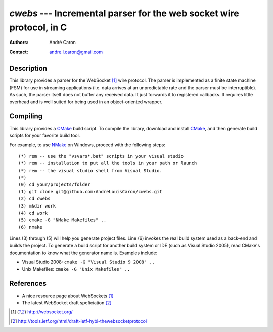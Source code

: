 =========================================================================
  `cwebs` --- Incremental parser for the web socket wire protocol, in C
=========================================================================
:authors:
   André Caron
:contact: andre.l.caron@gmail.com

Description
===========

This library provides a parser for the WebSocket [1]_ wire protocol.  The parser
is implemented as a finite state machine (FSM) for use in streaming applications
(i.e. data arrives at an unpredictable rate and the parser must be
interruptible).  As such, the parser itself does not buffer any received data.
It just forwards it to registered callbacks.  It requires little overhead and is
well suited for being used in an object-oriented wrapper.

Compiling
=========

This library provides a CMake_ build script.  To compile the library, download
and install CMake_, and then generate build scripts for your favorite build
tool.

For example, to use NMake_ on Windows, proceed with the following steps::

    (*) rem -- use the "vsvars*.bat" scripts in your visual studio
    (*) rem -- installation to put all the tools in your path or launch
    (*) rem -- the visual studio shell from Visual Studio.
    (*)
    (0) cd your/projects/folder
    (1) git clone git@github.com:AndreLouisCaron/cwebs.git
    (2) cd cwebs
    (3) mkdir work
    (4) cd work
    (5) cmake -G "NMake Makefiles" ..
    (6) nmake

Lines (3) through (5) will help you generate project files.  Line (6) invokes
the real build system used as a back-end and builds the project.  To generate a
build script for another build system or IDE (such as Visual Studio 2005), read
CMake's documentation to know what the generator name is.  Examples include:

* Visual Studio 2008: ``cmake -G "Visual Studio 9 2008" ..``
* Unix Makefiles: ``cmake -G "Unix Makefiles" ..``

References
==========

* A nice resource page about WebSockets [1]_
* The latest WebSocket draft speficiation [2]_

.. [1] http://websocket.org/
.. [2] http://tools.ietf.org/html/draft-ietf-hybi-thewebsocketprotocol


.. _CMake: http://www.cmake.org/
.. _NMake: http://msdn.microsoft.com/en-us/library/ms930369.aspx
